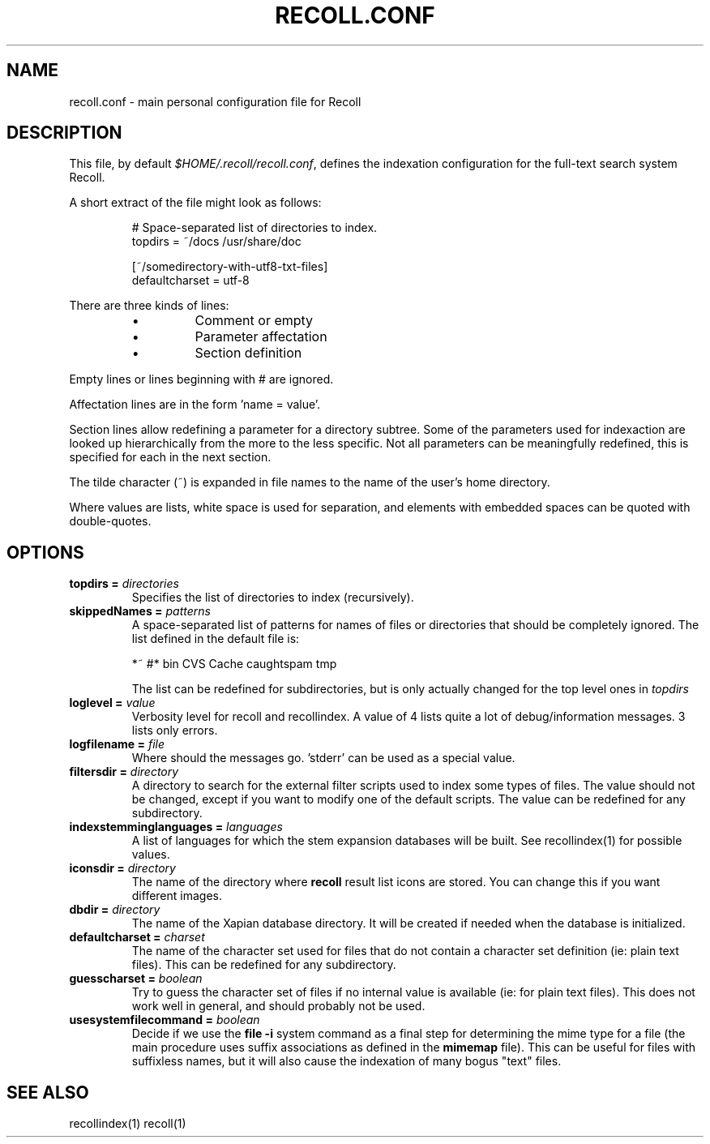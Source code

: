 .\" $Id: recoll.conf.5,v 1.1 2006-01-10 09:10:51 dockes Exp $ (C) 2005 J.F.Dockes\$
.TH RECOLL.CONF 5 "8 January 2006"
.SH NAME
recoll.conf \- main personal configuration file for Recoll
.SH DESCRIPTION
This file, by default
.IR $HOME/.recoll/recoll.conf ,
defines the indexation configuration for the full-text search system
Recoll.
.LP
A short extract of the file might look as follows:
.IP
.nf

# Space-separated list of directories to index.
topdirs =  ~/docs /usr/share/doc

[~/somedirectory-with-utf8-txt-files]
defaultcharset = utf-8

.fi
.LP
There are three kinds of lines: 
.RS
.IP \(bu
Comment or empty
.IP \(bu
Parameter affectation
.IP \(bu
Section definition
.RE
.LP
Empty lines or lines beginning with # are ignored.
.LP
Affectation lines are in the form 'name = value'.
.LP
Section lines allow redefining a parameter for a directory subtree. Some of
the parameters used for indexaction are looked up hierarchically from the
more to the less specific. Not all parameters can be meaningfully
redefined, this is specified for each in the next section.
.LP
The tilde character (~) is expanded in file names to the name of the user's
home directory.
.LP
Where values are lists, white space is used for separation, and elements with
embedded spaces can be quoted with double-quotes.
.SH OPTIONS
.TP
.BI "topdirs = "  directories
Specifies the list of directories to index (recursively). 
.TP
.BI "skippedNames = " patterns
A space-separated list of patterns for names of files or directories that
should be completely ignored. The list defined in the default file is:
.sp
.nf
*~ #* bin CVS  Cache caughtspam  tmp

.fi
The list can be redefined for subdirectories, but is only actually changed
for the top level ones in 
.I topdirs
.TP
.BI "loglevel = " value
Verbosity level for recoll and recollindex. A value of 4 lists quite a lot of
debug/information messages. 3 lists only errors.
.TP
.BI "logfilename = " file
Where should the messages go. 'stderr' can be used as a special value.
.TP
.BI "filtersdir = " directory
A directory to search for the external filter scripts used to index some
types of files. The value should not be changed, except if you want to
modify one of the default scripts. The value can be redefined for any
subdirectory. 
.TP
.BI "indexstemminglanguages = " languages
A list of languages for which the stem expansion databases will be
built. See recollindex(1) for possible values.
.TP
.BI "iconsdir = " directory
The name of the directory where 
.B recoll
result list icons are stored. You can change this if you want different
images.
.TP
.BI "dbdir = " directory
The name of the Xapian database directory. It will be created if needed
when the database is initialized.
.TP
.BI "defaultcharset = " charset
The name of the character set used for files that do not contain a
character set definition (ie: plain text files). This can be redefined for
any subdirectory.
.TP
.BI "guesscharset = " boolean
Try to guess the character set of files if no internal value is available
(ie: for plain text files). This does not work well in general, and should
probably not be used.
.TP
.BI "usesystemfilecommand = " boolean
Decide if we use the 
.B "file -i"
system command as a final step for determining the mime type for a file
(the main procedure uses suffix associations as defined in the 
.B mimemap 
file). This can be useful for files with suffixless names, but it will
also cause the indexation of many bogus "text" files.
.SH SEE ALSO
.PP 
recollindex(1) recoll(1)
